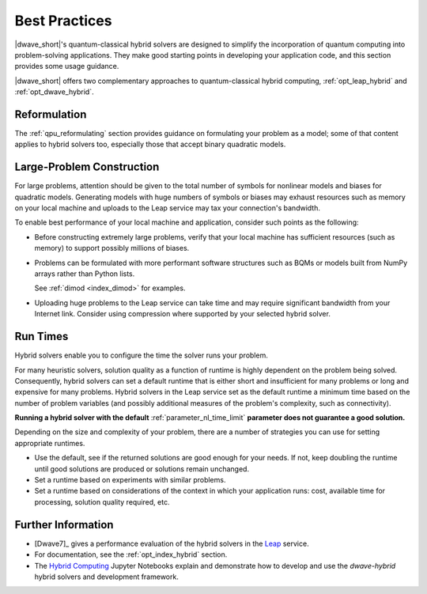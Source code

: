 .. _opt_best_practices:

==============
Best Practices
==============

|dwave_short|'s quantum-classical hybrid solvers are designed to simplify the
incorporation of quantum computing into problem-solving applications. They make
good starting points in developing your application code, and this section
provides some usage guidance.

|dwave_short| offers two complementary approaches to quantum-classical hybrid
computing, :ref:`opt_leap_hybrid` and :ref:`opt_dwave_hybrid`.

Reformulation
=============

The :ref:`qpu_reformulating` section provides guidance on formulating your
problem as a model; some of that content applies to hybrid solvers too,
especially those that accept binary quadratic models.

.. _opt_best_practices_large_problems:

Large-Problem Construction
==========================

For large problems, attention should be given to the total number of symbols for
nonlinear models and biases for quadratic models. Generating models with huge
numbers of symbols or biases may exhaust resources such as memory on your local
machine and uploads to the Leap service may tax your connection's bandwidth.

To enable best performance of your local machine and application, consider such
points as the following:

*   Before constructing extremely large problems, verify that your local machine
    has sufficient resources (such as memory) to support possibly millions of
    biases.

*   Problems can be formulated with more performant software structures such as
    BQMs or models built from NumPy arrays rather than Python lists.

    See :ref:`dimod <index_dimod>` for examples.

*   Uploading huge problems to the Leap service can take time and may require
    significant bandwidth from your Internet link. Consider using compression
    where supported by your selected hybrid solver.

.. _opt_best_practices_runtimes:

Run Times
=========

Hybrid solvers enable you to configure the time the solver runs your problem.

For many heuristic solvers, solution quality as a function of runtime is highly
dependent on the problem being solved. Consequently, hybrid solvers can set a
default runtime that is either short and insufficient for many problems or long
and expensive for many problems. Hybrid solvers in the Leap service set as the
default runtime a minimum time based on the number of problem variables (and
possibly additional measures of the problem's complexity, such as connectivity).

**Running a hybrid solver with the default** :ref:`parameter_nl_time_limit`
**parameter does not guarantee a good solution.**

Depending on the size and complexity of your problem, there are a number of
strategies you can use for setting appropriate runtimes.

*   Use the default, see if the returned solutions are good enough for your
    needs. If not, keep doubling the runtime until good solutions are produced
    or solutions remain unchanged.

*   Set a runtime based on experiments with similar problems.

*   Set a runtime based on considerations of the context in which your
    application runs: cost, available time for processing, solution quality
    required, etc.

Further Information
===================

*   [Dwave7]_ gives a performance evaluation of the hybrid solvers in the
    `Leap <https://cloud.dwavesys.com/leap/>`_ service.
*   For documentation, see the :ref:`opt_index_hybrid` section.
*   The
    `Hybrid Computing <https://github.com/dwave-examples/hybrid-computing-notebook>`_
    Jupyter Notebooks explain and demonstrate how to develop and use the
    *dwave-hybrid* hybrid solvers and development framework.
